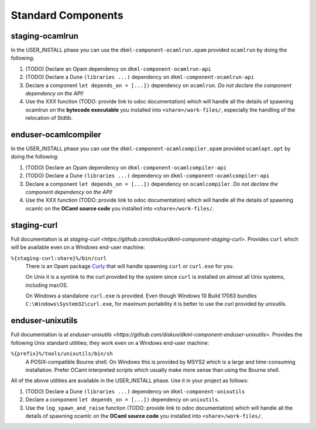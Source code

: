 .. _StandardComponents:

Standard Components
-------------------

staging-ocamlrun
~~~~~~~~~~~~~~~~

In the USER_INSTALL phase you can use the ``dkml-component-ocamlrun.opam``
provided ``ocamlrun`` by doing the following:

1. (TODO) Declare an Opam dependency on ``dkml-component-ocamlrun-api``
2. (TODO) Declare a Dune ``(libraries ...)`` dependency on ``dkml-component-ocamlrun-api``
3. Declare a component ``let depends_on = [...])`` dependency on
   ``ocamlrun``. *Do not declare the component dependency on the API!*
4. Use the XXX function (TODO: provide link to odoc documentation) which will handle
   all the details of spawning ocamlrun on the **bytecode executable** you installed
   into ``<share>/work-files/``, especially the handling of the relocation of Stdlib.

enduser-ocamlcompiler
~~~~~~~~~~~~~~~~~~~~~

In the USER_INSTALL phase you can use the ``dkml-component-ocamlcompiler.opam``
provided ``ocamlopt.opt`` by doing the following:

1. (TODO) Declare an Opam dependency on ``dkml-component-ocamlcompiler-api``
2. (TODO) Declare a Dune ``(libraries ...)`` dependency on ``dkml-component-ocamlcompiler-api``
3. Declare a component ``let depends_on = [...])`` dependency on
   ``ocamlcompiler``. *Do not declare the component dependency on the API!*
4. Use the XXX function (TODO: provide link to odoc documentation) which will handle
   all the details of spawning ocamlc on the **OCaml source code** you installed
   into ``<share>/work-files/``.

staging-curl
~~~~~~~~~~~~

Full documentation is at
`staging-curl <https://github.com/diskuv/dkml-component-staging-curl>`.
Provides ``curl`` which will be available even on a Windows end-user machine:

``%{staging-curl:share}%/bin/curl``
   There is an Opam package `Curly <https://v3.ocaml.org/p/curly>`_ that
   will handle spawning ``curl`` or ``curl.exe`` for you.

   On Unix it is a symlink to the curl provided by the system since
   ``curl`` is installed on almost all Unix systems, including macOS.

   On Windows a standalone ``curl.exe`` is provided. Even though Windows 10
   Build 17063 bundles ``C:\Windows\System32\curl.exe``,
   for maximum portability it is better to use the curl provided by unixutils.


enduser-unixutils
~~~~~~~~~~~~~~~~~

Full documentation is at
`enduser-unixutils <https://github.com/diskuv/dkml-component-enduser-unixutils>`.
Provides the following Unix standard utilities; they work even on a
Windows end-user machine:

``%{prefix}%/tools/unixutils/bin/sh``
   A POSIX-compatible Bourne shell. On Windows this is provided by MSYS2
   which is a large and time-consuming installation. Prefer OCaml interpreted
   scripts which usually make more sense than using the Bourne shell.

All of the above utilities are available in the USER_INSTALL phase.
Use it in your project as follows:

1. (TODO) Declare a Dune ``(libraries ...)`` dependency on ``dkml-component-unixutils``
2. Declare a component ``let depends_on = [...])`` dependency on
   ``unixutils``.
3. Use the ``log_spawn_and_raise`` function
   (TODO: provide link to odoc documentation) which will handle
   all the details of spawning ocamlc on the **OCaml source code** you installed
   into ``<share>/work-files/``.

